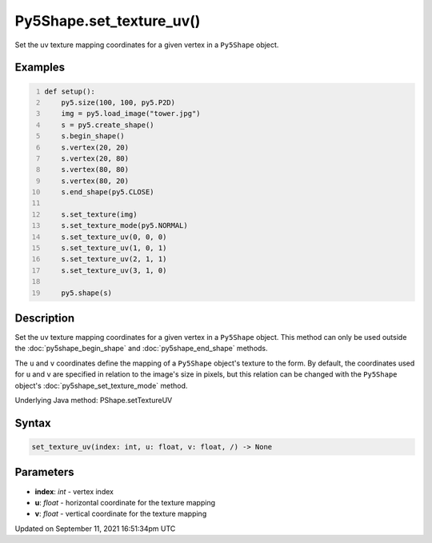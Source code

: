 Py5Shape.set_texture_uv()
=========================

Set the uv texture mapping coordinates for a given vertex in a ``Py5Shape`` object.

Examples
--------

.. raw:: html

    <div class="example-table">

.. raw:: html

    <div class="example-row"><div class="example-cell-image">

.. image:: /images/reference/Py5Shape_set_texture_uv_0.png
    :alt: example picture for set_texture_uv()

.. raw:: html

    </div><div class="example-cell-code">

.. code:: python
    :number-lines:

    def setup():
        py5.size(100, 100, py5.P2D)
        img = py5.load_image("tower.jpg")
        s = py5.create_shape()
        s.begin_shape()
        s.vertex(20, 20)
        s.vertex(20, 80)
        s.vertex(80, 80)
        s.vertex(80, 20)
        s.end_shape(py5.CLOSE)

        s.set_texture(img)
        s.set_texture_mode(py5.NORMAL)
        s.set_texture_uv(0, 0, 0)
        s.set_texture_uv(1, 0, 1)
        s.set_texture_uv(2, 1, 1)
        s.set_texture_uv(3, 1, 0)

        py5.shape(s)

.. raw:: html

    </div></div>

.. raw:: html

    </div>

Description
-----------

Set the uv texture mapping coordinates for a given vertex in a ``Py5Shape`` object. This method can only be used outside the :doc:`py5shape_begin_shape` and :doc:`py5shape_end_shape` methods.

The ``u`` and ``v`` coordinates define the mapping of a ``Py5Shape`` object's texture to the form. By default, the coordinates used for ``u`` and ``v`` are specified in relation to the image's size in pixels, but this relation can be changed with the ``Py5Shape`` object's :doc:`py5shape_set_texture_mode` method.

Underlying Java method: PShape.setTextureUV

Syntax
------

.. code:: python

    set_texture_uv(index: int, u: float, v: float, /) -> None

Parameters
----------

* **index**: `int` - vertex index
* **u**: `float` - horizontal coordinate for the texture mapping
* **v**: `float` - vertical coordinate for the texture mapping


Updated on September 11, 2021 16:51:34pm UTC

